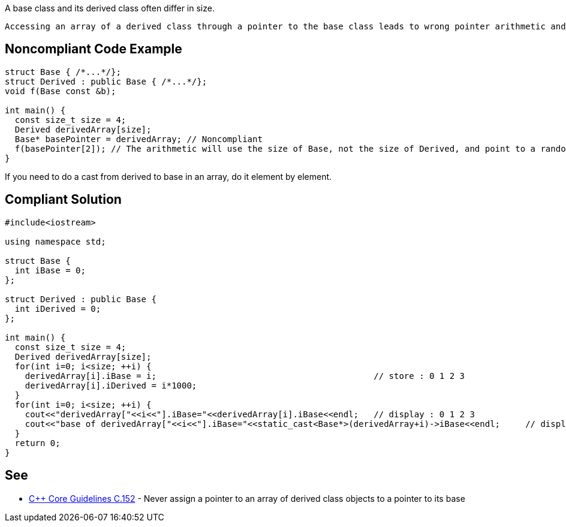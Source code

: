 A base class and its derived class often differ in size.

 Accessing an array of a derived class through a pointer to the base class leads to wrong pointer arithmetic and can then corrupt memory.

== Noncompliant Code Example

----
struct Base { /*...*/};
struct Derived : public Base { /*...*/};
void f(Base const &b);

int main() {
  const size_t size = 4;
  Derived derivedArray[size];
  Base* basePointer = derivedArray; // Noncompliant
  f(basePointer[2]); // The arithmetic will use the size of Base, not the size of Derived, and point to a random byte in the array
}
----
If you need to do a cast from derived to base in an array, do it element by element.

== Compliant Solution

----
#include<iostream>

using namespace std;

struct Base {
  int iBase = 0;
};

struct Derived : public Base {
  int iDerived = 0;
};

int main() {
  const size_t size = 4;
  Derived derivedArray[size];
  for(int i=0; i<size; ++i) {
    derivedArray[i].iBase = i;                                           // store : 0 1 2 3
    derivedArray[i].iDerived = i*1000;
  }
  for(int i=0; i<size; ++i) {
    cout<<"derivedArray["<<i<<"].iBase="<<derivedArray[i].iBase<<endl;   // display : 0 1 2 3
    cout<<"base of derivedArray["<<i<<"].iBase="<<static_cast<Base*>(derivedArray+i)->iBase<<endl;     // display : 0 1 2 3
  }
  return 0;
}
----

== See

* https://github.com/isocpp/CppCoreGuidelines/blob/036324/CppCoreGuidelines.md#c152-never-assign-a-pointer-to-an-array-of-derived-class-objects-to-a-pointer-to-its-base[{cpp} Core Guidelines C.152] - Never assign a pointer to an array of derived class objects to a pointer to its base
